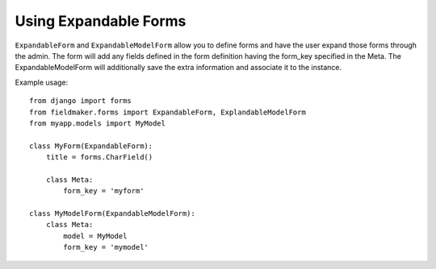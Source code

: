 Using Expandable Forms
======================

``ExpandableForm`` and ``ExpandableModelForm`` allow you to define forms and have the user expand those forms through the admin.
The form will add any fields defined in the form definition having the form_key specified in the Meta. The ExpandableModelForm will additionally save the extra information and associate it to the instance.

Example usage::

    from django import forms
    from fieldmaker.forms import ExpandableForm, ExplandableModelForm
    from myapp.models import MyModel
    
    class MyForm(ExpandableForm):
        title = forms.CharField()
        
        class Meta:
            form_key = 'myform'
    
    class MyModelForm(ExpandableModelForm):
        class Meta:
            model = MyModel
            form_key = 'mymodel'
